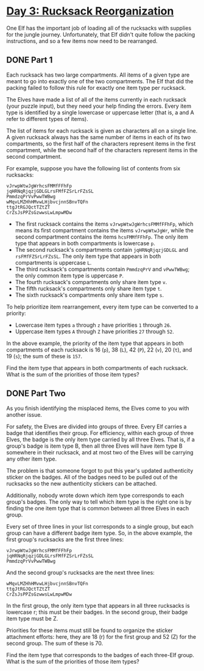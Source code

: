 * [[https://adventofcode.com/2022/day/3][Day 3: Rucksack Reorganization]]

One Elf has the important job of loading all of the rucksacks with supplies for
the jungle journey. Unfortunately, that Elf didn't quite follow the packing
instructions, and so a few items now need to be rearranged.

** DONE Part 1
CLOSED: [2022-12-04 Sun 20:35]
:LOGBOOK:
- State "DONE"       from              [2022-12-04 Sun 20:35]
:END:

Each rucksack has two large compartments. All items of a given type are meant to
go into exactly one of the two compartments. The Elf that did the packing failed
to follow this rule for exactly one item type per rucksack.

The Elves have made a list of all of the items currently in each rucksack (your
puzzle input), but they need your help finding the errors. Every item type is
identified by a single lowercase or uppercase letter (that is, a and A refer to
different types of items).

The list of items for each rucksack is given as characters all on a single line.
A given rucksack always has the same number of items in each of its two
compartments, so the first half of the characters represent items in the first
compartment, while the second half of the characters represent items in the
second compartment.

For example, suppose you have the following list of contents from six rucksacks:

#+begin_example
vJrwpWtwJgWrhcsFMMfFFhFp
jqHRNqRjqzjGDLGLrsFMfFZSrLrFZsSL
PmmdzqPrVvPwwTWBwg
wMqvLMZHhHMvwLHjbvcjnnSBnvTQFn
ttgJtRGJQctTZtZT
CrZsJsPPZsGzwwsLwLmpwMDw
#+end_example

    - The first rucksack contains the items ~vJrwpWtwJgWrhcsFMMfFFhFp~, which
      means its first compartment contains the items ~vJrwpWtwJgWr~, while the
      second compartment contains the items ~hcsFMMfFFhFp~. The only item type
      that appears in both compartments is lowercase ~p~.
    - The second rucksack's compartments contain ~jqHRNqRjqzjGDLGL~ and
      ~rsFMfFZSrLrFZsSL~. The only item type that appears in both compartments
      is uppercase ~L~.
    - The third rucksack's compartments contain ~PmmdzqPrV~ and ~vPwwTWBwg~; the
      only common item type is uppercase ~P~.
    - The fourth rucksack's compartments only share item type ~v~.
    - The fifth rucksack's compartments only share item type ~t~.
    - The sixth rucksack's compartments only share item type ~s~.

To help prioritize item rearrangement, every item type can be converted to a priority:

    - Lowercase item types ~a~ through ~z~ have priorities ~1~ through ~26~.
    - Uppercase item types ~A~ through ~Z~ have priorities ~27~ through ~52~.

In the above example, the priority of the item type that appears in both
compartments of each rucksack is 16 (~p~), 38 (~L~), 42 (~P~), 22 (~v~), 20
(~t~), and 19 (~s~); the sum of these is ~157~.

Find the item type that appears in both compartments of each rucksack. What is
the sum of the priorities of those item types?

** DONE Part Two
CLOSED: [2022-12-04 Sun 20:35]
:LOGBOOK:
- State "DONE"       from              [2022-12-04 Sun 20:35]
:END:

As you finish identifying the misplaced items, the Elves come to you with
another issue.

For safety, the Elves are divided into groups of three. Every Elf carries a
badge that identifies their group. For efficiency, within each group of three
Elves, the badge is the only item type carried by all three Elves. That is, if a
group's badge is item type B, then all three Elves will have item type B
somewhere in their rucksack, and at most two of the Elves will be carrying any
other item type.

The problem is that someone forgot to put this year's updated authenticity
sticker on the badges. All of the badges need to be pulled out of the rucksacks
so the new authenticity stickers can be attached.

Additionally, nobody wrote down which item type corresponds to each group's
badges. The only way to tell which item type is the right one is by finding the
one item type that is common between all three Elves in each group.

Every set of three lines in your list corresponds to a single group, but each
group can have a different badge item type. So, in the above example, the first
group's rucksacks are the first three lines:

#+begin_example
vJrwpWtwJgWrhcsFMMfFFhFp
jqHRNqRjqzjGDLGLrsFMfFZSrLrFZsSL
PmmdzqPrVvPwwTWBwg
#+end_example

And the second group's rucksacks are the next three lines:

#+begin_example
wMqvLMZHhHMvwLHjbvcjnnSBnvTQFn
ttgJtRGJQctTZtZT
CrZsJsPPZsGzwwsLwLmpwMDw
#+end_example

In the first group, the only item type that appears in all three rucksacks is
lowercase r; this must be their badges. In the second group, their badge item
type must be Z.

Priorities for these items must still be found to organize the sticker
attachment efforts: here, they are 18 (r) for the first group and 52 (Z) for the
second group. The sum of these is 70.

Find the item type that corresponds to the badges of each three-Elf group. What
is the sum of the priorities of those item types?
